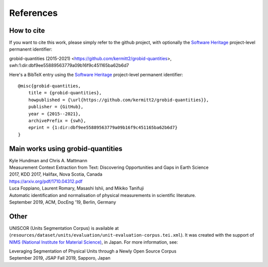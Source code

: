 
References
==========

How to cite
~~~~~~~~~~~

If you want to cite this work, please simply refer to the github project, with optionally the `Software Heritage <https://www.softwareheritage.org/>`_ project-level permanent identifier:

| grobid-quantities (2015-2021) <https://github.com/kermitt2/grobid-quantities>, swh:1:dir:dbf9ee55889563779a09b16f9c451165ba62b6d7

Here's a BibTeX entry using the `Software Heritage <https://www.softwareheritage.org/>`_ project-level permanent identifier:
::
    @misc{grobid-quantities,
        title = {grobid-quantities},
        howpublished = {\url{https://github.com/kermitt2/grobid-quantities}},
        publisher = {GitHub},
        year = {2015--2021},
        archivePrefix = {swh},
        eprint = {1:dir:dbf9ee55889563779a09b16f9c451165ba62b6d7}
    }

Main works using grobid-quantities
~~~~~~~~~~~~~~~~~~~~~~~~~~~~~~~~~~

| Kyle Hundman and Chris A. Mattmann
| Measurement Context Extraction from Text: Discovering Opportunities and Gaps in Earth Science
| 2017, KDD 2017, Halifax, Nova Scotia, Canada
| https://arxiv.org/pdf/1710.04312.pdf

| Luca Foppiano, Laurent Romary, Masashi Ishii, and Mikiko Tanifuji
| Automatic identification and normalisation of physical measurements in scientific literature.
| September 2019, ACM, DocEng '19, Berlin, Germany

Other
~~~~~

UNISCOR (Units Segmentation Corpus) is available at (``resources/dataset/units/evaluation/unit-evaluation-corpus.tei.xml``).
It was created with the support of `NIMS (National Institute for Material Science) <https://www.nims.go.jp>`_, in Japan.
For more information, see:

| Leveraging Segmentation of Physical Units through a Newly Open Source Corpus
| September 2019, JSAP Fall 2019, Sapporo, Japan
